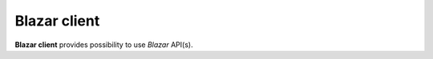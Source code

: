 =============
Blazar client
=============

**Blazar client** provides possibility to use *Blazar* API(s).
